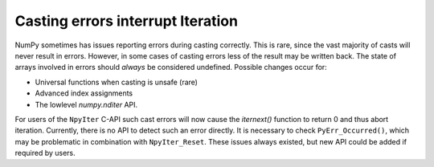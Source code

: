 Casting errors interrupt Iteration
----------------------------------
NumPy sometimes has issues reporting errors during casting
correctly. This is rare, since the vast majority of casts
will never result in errors.
However, in some cases of casting errors less of the result
may be written back. The state of arrays involved in errors
should *always* be considered undefined.
Possible changes occur for:

* Universal functions when casting is unsafe (rare)
* Advanced index assignments
* The lowlevel `numpy.nditer` API.

For users of the ``NpyIter`` C-API such cast errors will now
cause the `iternext()` function to return 0 and thus abort
iteration.
Currently, there is no API to detect such an error directly.
It is necessary to check ``PyErr_Occurred()``, which
may be problematic in combination with ``NpyIter_Reset``.
These issues always existed, but new API could be added
if required by users.

